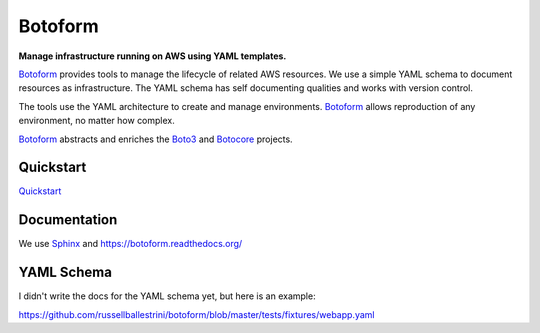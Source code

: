 Botoform
########

**Manage infrastructure running on AWS using YAML templates.**

Botoform_ provides tools to manage the lifecycle of related AWS resources.
We use a simple YAML schema to document resources as infrastructure.
The YAML schema has self documenting qualities and works with version control.

The tools use the YAML architecture to create and manage environments.
Botoform_ allows reproduction of any environment, no matter how complex.

Botoform_ abstracts and enriches the Boto3_ and Botocore_ projects.

Quickstart
=============

Quickstart_ 

Documentation
=============

We use Sphinx_ and https://botoform.readthedocs.org/

YAML Schema
=============

I didn't write the docs for the YAML schema yet, but here is an example:

https://github.com/russellballestrini/botoform/blob/master/tests/fixtures/webapp.yaml

.. _Botoform: http://botoform.com
.. _Botocore: http://botocore.com
.. _Boto3: http://boto3.com
.. _Sphinx: https://github.com/russellballestrini/botoform/tree/master/docs
.. _Quickstart: https://botoform.readthedocs.org/en/latest/guides/quickstart.html
